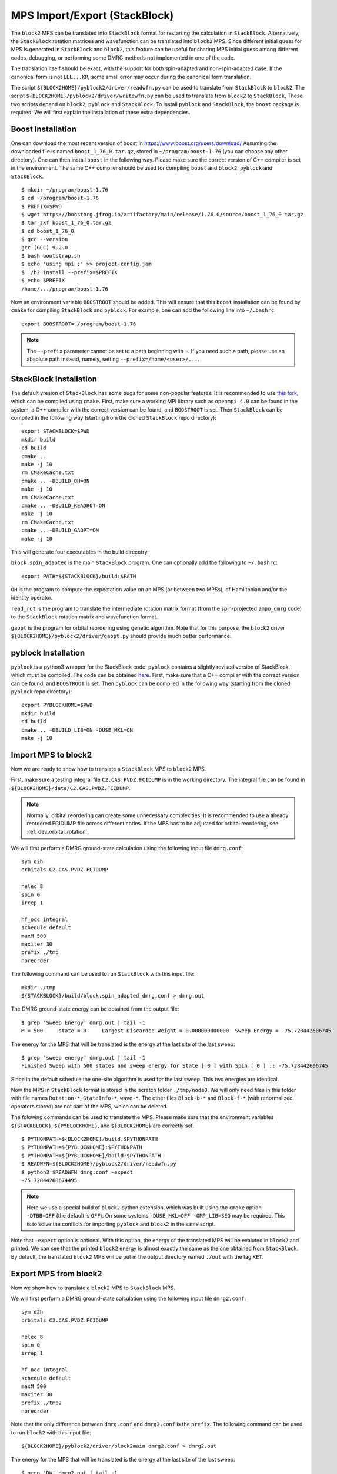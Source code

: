 
.. highlight:: bash

.. _user_mps_io:

MPS Import/Export (StackBlock)
==============================

The ``block2`` MPS can be translated into ``StackBlock`` format for restarting the calculation in ``StackBlock``.
Alternatively, the ``StackBlock`` rotation matrices and wavefunction can be translated into ``block2`` MPS.
Since different initial guess for MPS is generated in ``StackBlock`` and ``block2``, this feature
can be useful for sharing MPS initial guess among different codes, debugging, or performing some DMRG
methods not implemented in one of the code.

The translation itself should be exact, with the support for both spin-adapted and non-spin-adapted case.
If the canonical form is not ``LLL...KR``, some small error may occur during the canonical form translation.

The script ``${BLOCK2HOME}/pyblock2/driver/readwfn.py`` can be used to translate from ``StackBlock`` to ``block2``.
The script ``${BLOCK2HOME}/pyblock2/driver/writewfn.py`` can be used to translate from ``block2`` to ``StackBlock``.
These two scripts depend on ``block2``, ``pyblock`` and ``StackBlock``.
To install ``pyblock`` and ``StackBlock``, the ``boost`` package is required.
We will first explain the installation of these extra dependencies.

Boost Installation
------------------

One can download the most recent version of boost in
`https://www.boost.org/users/download/ <https://www.boost.org/users/download/>`_
Assuming the downloaded file is named ``boost_1_76_0.tar.gz``, stored in ``~/program/boost-1.76``
(you can choose any other directory).
One can then install ``boost`` in the following way. Please make sure the correct version of C++
compiler is set in the environment. The same C++ compiler should be used for compiling ``boost``
and ``block2``, ``pyblock`` and ``StackBlock``. ::

    $ mkdir ~/program/boost-1.76
    $ cd ~/program/boost-1.76
    $ PREFIX=$PWD
    $ wget https://boostorg.jfrog.io/artifactory/main/release/1.76.0/source/boost_1_76_0.tar.gz
    $ tar zxf boost_1_76_0.tar.gz
    $ cd boost_1_76_0
    $ gcc --version
    gcc (GCC) 9.2.0
    $ bash bootstrap.sh
    $ echo 'using mpi ;' >> project-config.jam
    $ ./b2 install --prefix=$PREFIX
    $ echo $PREFIX
    /home/.../program/boost-1.76

Now an environment variable ``BOOSTROOT`` should be added.
This will ensure that this ``boost`` installation can be found by ``cmake``
for compiling ``StackBlock`` and ``pyblock``.
For example, one can add the following line into ``~/.bashrc``. ::

    export BOOSTROOT=~/program/boost-1.76

.. note ::

    The ``--prefix`` parameter cannot be set to a path beginning with ``~``.
    If you need such a path, please use an absolute path instead, namely,
    setting ``--prefix=/home/<user>/...``.

StackBlock Installation
-----------------------

The default vresion of ``StackBlock`` has some bugs for some non-popular features.
It is recommended to use `this fork <https://github.com/hczhai/StackBlock>`_,
which can be compiled using ``cmake``. First, make sure a working MPI library such as ``openmpi 4.0``
can be found in the system, a C++ compiler with the correct version can be found,
and ``BOOSTROOT`` is set. Then ``StackBlock`` can be compiled in the following way
(starting from the cloned ``StackBlock`` repo directory): ::

    export STACKBLOCK=$PWD
    mkdir build
    cd build
    cmake ..
    make -j 10
    rm CMakeCache.txt
    cmake .. -DBUILD_OH=ON
    make -j 10
    rm CMakeCache.txt
    cmake .. -DBUILD_READROT=ON
    make -j 10
    rm CMakeCache.txt
    cmake .. -DBUILD_GAOPT=ON
    make -j 10

This will generate four executables in the build direcotry.

``block.spin_adapted`` is the main ``StackBlock`` program. One can optionally add the following to ``~/.bashrc``: ::

    export PATH=${STACKBLOCK}/build:$PATH

``OH`` is the program to compute the expectation value on an MPS (or between two MPSs),
of Hamiltonian and/or the identity operator.

``read_rot`` is the program to translate the intermediate rotation matrix format
(from the spin-projected ``zmpo_dmrg`` code) to the ``StackBlock`` rotation matrix
and wavefunction format.

``gaopt`` is the program for orbital reordering using genetic algorithm.
Note that for this purpose, the ``block2`` driver ``${BLOCK2HOME}/pyblock2/driver/gaopt.py``
should provide much better performance.

pyblock Installation
--------------------

``pyblock`` is a python3 wrapper for the StackBlock code.
``pyblock`` contains a slightly revised version of StackBlock, which must be compiled.
The code can be obtained `here <https://github.com/hczhai/pyblock>`_.
First, make sure that a C++ compiler with the correct version can be found,
and ``BOOSTROOT`` is set. Then ``pyblock`` can be compiled in the following way
(starting from the cloned ``pyblock`` repo directory): ::

    export PYBLOCKHOME=$PWD
    mkdir build
    cd build
    cmake .. -DBUILD_LIB=ON -DUSE_MKL=ON
    make -j 10

Import MPS to block2
--------------------

Now we are ready to show how to translate a ``StackBlock`` MPS to ``block2`` MPS.

First, make sure a testing integral file ``C2.CAS.PVDZ.FCIDUMP`` is in the working directory.
The integral file can be found in ``${BLOCK2HOME}/data/C2.CAS.PVDZ.FCIDUMP``.

.. note ::

    Normally, orbital reordering can create some unnecessary complexities.
    It is recommended to use a already reordered FCIDUMP file across different codes.
    If the MPS has to be adjusted for orbital reordering, see :ref:`dev_orbital_rotation`.

We will first perform a DMRG ground-state calculation using the following input file ``dmrg.conf``: ::

    sym d2h
    orbitals C2.CAS.PVDZ.FCIDUMP

    nelec 8
    spin 0
    irrep 1

    hf_occ integral
    schedule default
    maxM 500
    maxiter 30
    prefix ./tmp
    noreorder

The following command can be used to run ``StackBlock`` with this input file: ::

    mkdir ./tmp
    ${STACKBLOCK}/build/block.spin_adapted dmrg.conf > dmrg.out

The DMRG ground-state energy can be obtained from the output file: ::

    $ grep 'Sweep Energy' dmrg.out | tail -1
    M = 500     state = 0     Largest Discarded Weight = 0.000000000000  Sweep Energy = -75.728442606745

The energy for the MPS that will be translated is the energy at the last site of the last sweep: ::

    $ grep 'sweep energy' dmrg.out | tail -1
    Finished Sweep with 500 states and sweep energy for State [ 0 ] with Spin [ 0 ] :: -75.728442606745

Since in the default schedule the one-site algorithm is used for the last sweep. This two energies are identical.

Now the MPS in ``StackBlock`` format is stored in the scratch folder ``./tmp/node0``.
We will only need files in this folder with file names ``Rotation-*``, ``StateInfo-*``, ``wave-*``.
The other files ``Block-b-*`` and ``Block-f-*`` (with renormalized operators stored)
are not part of the MPS, which can be deleted.

The folowing commands can be used to translate the MPS.
Please make sure that the environment variables ``${STACKBLOCK}``, ``${PYBLOCKHOME}``, and ``${BLOCK2HOME}``
are correctly set. ::

    $ PYTHONPATH=${BLOCK2HOME}/build:$PYTHONPATH
    $ PYTHONPATH=${PYBLOCKHOME}:$PYTHONPATH
    $ PYTHONPATH=${PYBLOCKHOME}/build:$PYTHONPATH
    $ READWFN=${BLOCK2HOME}/pyblock2/driver/readwfn.py
    $ python3 $READWFN dmrg.conf -expect
    -75.72844260674495

.. note ::
    Here we use a special build of ``block2`` python extension,
    which was built using the ``cmake`` option ``-DTBB=OFF`` (the default is ``OFF``).
    On some systems ``-DUSE_MKL=OFF -OMP_LIB=SEQ`` may be required.
    This is to solve the conflicts for importing ``pyblock`` and ``block2`` in the same script.

Note that ``-expect`` option is optional. With this option, the energy of the translated MPS
will be evaluted in ``block2`` and printed.
We can see that the printed ``block2`` energy is almost exactly the same as the one obtained from
``StackBlock``.
By default, the translated ``block2`` MPS will be put in the output directory named
``./out`` with the tag ``KET``.

Export MPS from block2
----------------------

Now we show how to translate a ``block2`` MPS to ``StackBlock`` MPS.

We will first perform a DMRG ground-state calculation using the following input file ``dmrg2.conf``: ::

    sym d2h
    orbitals C2.CAS.PVDZ.FCIDUMP

    nelec 8
    spin 0
    irrep 1

    hf_occ integral
    schedule default
    maxM 500
    maxiter 30
    prefix ./tmp2
    noreorder

Note that the only difference between ``dmrg.conf`` and ``dmrg2.conf`` is the ``prefix``.
The following command can be used to run ``block2`` with this input file: ::

    ${BLOCK2HOME}/pyblock2/driver/block2main dmrg2.conf > dmrg2.out

The energy for the MPS that will be translated is the energy at the last site of the last sweep: ::

    $ grep 'DW' dmrg2.out | tail -1
    Time elapsed =      3.883 | E =     -75.7284436933 | DE = -3.85e-07 | DW = 3.76e-16

The folowing commands can be used to translate the MPS.
Please make sure that the environment variables ``${STACKBLOCK}``, ``${PYBLOCKHOME}``, and ``${BLOCK2HOME}``
are correctly set. ::

    $ PYTHONPATH=${BLOCK2HOME}/build:$PYTHONPATH
    $ PYTHONPATH=${PYBLOCKHOME}:$PYTHONPATH
    $ PYTHONPATH=${PYBLOCKHOME}/build:$PYTHONPATH
    $ WRITEWFN=${BLOCK2HOME}/pyblock2/driver/writewfn.py
    $ python3 $WRITEWFN dmrg2.conf -out out2
    load MPSInfo from ././tmp2/KET-mps_info.bin
    SRRRRRRRRRRRRRRRRRRRRRRRRR -> LLLLLLLLLLLLLLLLLLLLLLLLKR 24

From the print we can see that the canonical form of MPS has been changed,
which may cause some small error in the translated MPS.
The translated MPS in ``StackBlock`` format is now stored in the ``out2`` directory.
We can now evaluate the energy of the translated MPS using the ``OH`` program in ``StackBlock``: ::

    $ sed -i "s|^prefix.*|prefix ./out2|" dmrg2.conf
    $ ${STACKBLOCK}/build/OH dmrg2.conf | grep -A 1 'printing hamiltonian' | tail -1
    -75.7284436933

We can see that the printed ``StackBlock`` energy is exactly the same as the one obtained from
``block2``.

.. note ::

    The ``OH`` program in ``StackBlock`` can only evalute the ``onedot`` MPS
    (namely, MPS used in 1-site DMRG algorithm).
    The MPS can be spin-adapted or non-spin-adapted.
    If you use the ``OH`` in the default standard version of ``StackBlock``,
    the non-spin-adapted MPS is not supported and you need an extra argument
    for a file including the MPS ids. For example, you should use
    ``/path/to/default/StackBlock/OH dmrg2.conf wavenum`` where a file named
    ``wavenum`` should be set with contents ``0``
    (or any space-separated list of integers, if you have multiple MPSs).

Alternatively, we can also translate back to ``block2`` and evaluate the energy: ::

    $ sed -i "s|^prefix.*|prefix ./out2|" dmrg2.conf
    $ READWFN=${BLOCK2HOME}/pyblock2/driver/readwfn.py
    $ python3 $READWFN dmrg2.conf -dot 1 -expect -out out3
    -75.72844369332921

Which also prints the same energy.
